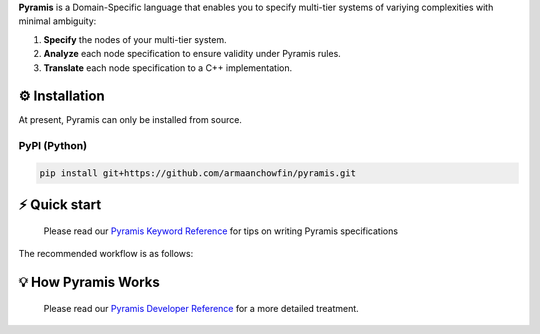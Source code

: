 **Pyramis** is a Domain-Specific language that enables you to specify multi-tier systems of variying complexities with minimal ambiguity:

#. **Specify** the nodes of your multi-tier system.
#. **Analyze** each node specification to ensure validity under Pyramis rules.
#. **Translate** each node specification to a C++ implementation.

⚙️ Installation
============
At present, Pyramis can only be installed from source.

PyPI (Python)
-------------
.. code-block:: bash

   pip install git+https://github.com/armaanchowfin/pyramis.git

⚡️ Quick start
===========

   Please read our `Pyramis Keyword Reference <docs/pyramis-keywords.rst>`_ for tips on writing Pyramis specifications

The recommended workflow is as follows:

+-----------------------------------------------+-----------------------------------------------------------------------------------------------------+
| Task                                          | Action                                                                                              |
+===============================================+=====================================================================================================+
| Create Pyramis Specification                  || In a parent directory,                                                                             |                     
|                                               ||  Fix names and interfaces of individual nodes, define ``interfaces.json``.                         |
|                                               ||  For each node, use Pyramis keywords to define a processing file ``node_name.dsl``.                |         
|                                               ||  UDFs, if any must be consolidated into a single ``udf.h``, ``udf.cpp`` pair.                       |
+-----------------------------------------------+-----------------------------------------------------------------------------------------------------+
| Analyze Pyramis Specification                 || To validate a pyramis specification of node *NF_A*, do:                                            |
|                                               ||  ``$ pyramis translate NF_A``                                                                      |
|                                               || The Pyramis Compiler will generate an error-report for any irregularities                          |
+-----------------------------------------------+-----------------------------------------------------------------------------------------------------+
| Build C++ Implementation                      || To generate a compilable C++ node implementation for *NF_A*, do:                                   |
|                                               ||  ``$ pyramis build NF_A``                                                                          |
|                                               || A set of .cpp and .h files will be generated along with a base Makefile.                           |
+-----------------------------------------------+-----------------------------------------------------------------------------------------------------+
| Run C++ NFs                                   || To run a translated node *NF_A* on *num_threads* threads, do:                                      |
|                                               ||  ``$ pyramis run NF_A num_threads``                                                                |
|                                               || Your NF specification has been converted to a running NF instance.                                 |
+-----------------------------------------------+-----------------------------------------------------------------------------------------------------+

💡 How Pyramis Works
=================

   Please read our `Pyramis Developer Reference <docs/dev-docs.rst>`_ for a more detailed treatment.
